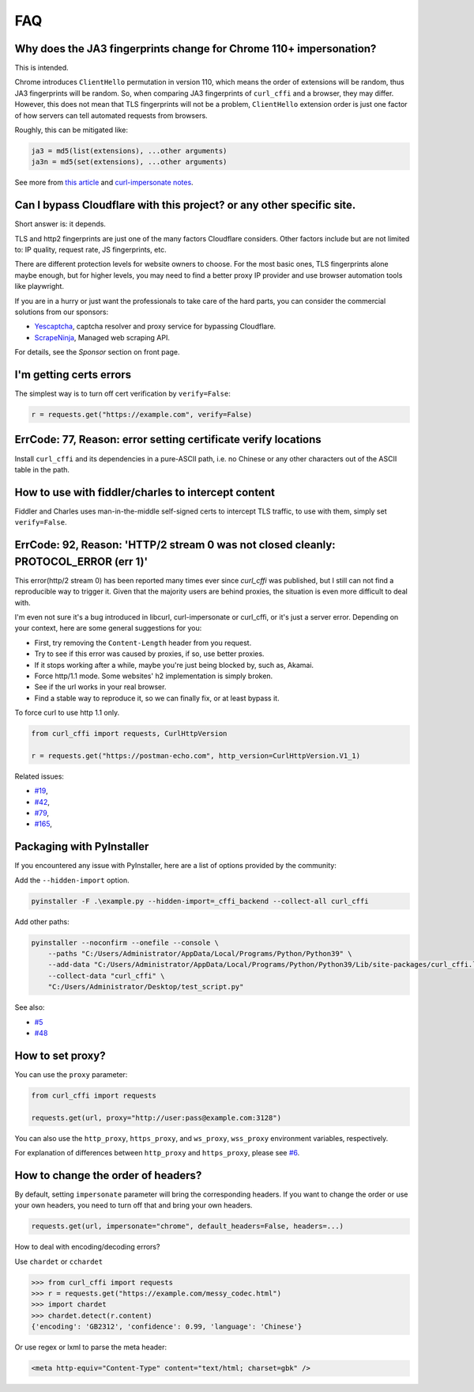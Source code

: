 FAQ
==========================

Why does the JA3 fingerprints change for Chrome 110+ impersonation?
------

This is intended.

Chrome introduces ``ClientHello`` permutation in version 110, which means the order of
extensions will be random, thus JA3 fingerprints will be random. So, when comparing
JA3 fingerprints of ``curl_cffi`` and a browser, they may differ. However, this does not
mean that TLS fingerprints will not be a problem, ``ClientHello`` extension order is just
one factor of how servers can tell automated requests from browsers.

Roughly, this can be mitigated like:

.. code-block::

    ja3 = md5(list(extensions), ...other arguments)
    ja3n = md5(set(extensions), ...other arguments)

See more from `this article <https://www.fastly.com/blog/a-first-look-at-chromes-tls-clienthello-permutation-in-the-wild>`_
and `curl-impersonate notes <https://github.com/lwthiker/curl-impersonate/pull/148>`_.

Can I bypass Cloudflare with this project? or any other specific site.
------

Short answer is: it depends.

TLS and http2 fingerprints are just one of the many factors Cloudflare considers. Other
factors include but are not limited to: IP quality, request rate, JS fingerprints, etc.

There are different protection levels for website owners to choose. For the most basic
ones, TLS fingerprints alone maybe enough, but for higher levels, you may need to find
a better proxy IP provider and use browser automation tools like playwright.

If you are in a hurry or just want the professionals to take care of the hard parts,
you can consider the commercial solutions from our sponsors:

- `Yescaptcha <https://yescaptcha.com/i/stfnIO>`_, captcha resolver and proxy service for bypassing Cloudflare.
- `ScrapeNinja <https://scrapeninja.net/?utm_source=github&utm_medium=banner&utm_campaign=cffi>`_, Managed web scraping API.

For details, see the `Sponsor` section on front page.


I'm getting certs errors
------

The simplest way is to turn off cert verification by ``verify=False``:

.. code-block:: python

    r = requests.get("https://example.com", verify=False)


ErrCode: 77, Reason: error setting certificate verify locations
------

Install ``curl_cffi`` and its dependencies in a pure-ASCII path, i.e. no Chinese or any
other characters out of the ASCII table in the path.


How to use with fiddler/charles to intercept content
------

Fiddler and Charles uses man-in-the-middle self-signed certs to intercept TLS traffic,
to use with them, simply set ``verify=False``.


ErrCode: 92, Reason: 'HTTP/2 stream 0 was not closed cleanly: PROTOCOL_ERROR (err 1)'
------

This error(http/2 stream 0) has been reported many times ever since `curl_cffi` was
published, but I still can not find a reproducible way to trigger it. Given that the
majority users are behind proxies, the situation is even more difficult to deal with.

I'm even not sure it's a bug introduced in libcurl, curl-impersonate or curl_cffi, or
it's just a server error. Depending on your context, here are some general suggestions
for you:

- First, try removing the ``Content-Length`` header from you request.
- Try to see if this error was caused by proxies, if so, use better proxies.
- If it stops working after a while, maybe you're just being blocked by, such as, Akamai.
- Force http/1.1 mode. Some websites' h2 implementation is simply broken.
- See if the url works in your real browser.
- Find a stable way to reproduce it, so we can finally fix, or at least bypass it.

To force curl to use http 1.1 only.

.. code-block:: python

    from curl_cffi import requests, CurlHttpVersion

    r = requests.get("https://postman-echo.com", http_version=CurlHttpVersion.V1_1)

Related issues:

- `#19 <https://github.com/lexiforest/curl_cffi/issues/19>`_, 
- `#42 <https://github.com/lexiforest/curl_cffi/issues/42>`_, 
- `#79 <https://github.com/lexiforest/curl_cffi/issues/79>`_, 
- `#165 <https://github.com/lexiforest/curl_cffi/issues/165>`_, 


Packaging with PyInstaller
------

If you encountered any issue with PyInstaller, here are a list of options provided by the
community:

Add the ``--hidden-import`` option.

.. code-block::

   pyinstaller -F .\example.py --hidden-import=_cffi_backend --collect-all curl_cffi

Add other paths:

.. code-block::

   pyinstaller --noconfirm --onefile --console \
       --paths "C:/Users/Administrator/AppData/Local/Programs/Python/Python39" \
       --add-data "C:/Users/Administrator/AppData/Local/Programs/Python/Python39/Lib/site-packages/curl_cffi.libs/libcurl-cbb416caa1dd01638554eab3f38d682d.dll;." \
       --collect-data "curl_cffi" \
       "C:/Users/Administrator/Desktop/test_script.py"


See also: 

- `#5 <https://github.com/lexiforest/curl_cffi/issues/5>`_
- `#48 <https://github.com/lexiforest/curl_cffi/issues/48>`_

How to set proxy?
------

You can use the ``proxy`` parameter:

.. code-block:: python

    from curl_cffi import requests

    requests.get(url, proxy="http://user:pass@example.com:3128")

You can also use the ``http_proxy``, ``https_proxy``, and ``ws_proxy``, ``wss_proxy``
environment variables, respectively.

For explanation of differences between ``http_proxy`` and ``https_proxy``, please see
`#6 <https://github.com/lexiforest/curl_cffi/issues/6>`_.


How to change the order of headers?
------

By default, setting ``impersonate`` parameter will bring the corresponding headers. If
you want to change the order or use your own headers, you need to turn off that and bring
your own headers.

.. code-block::

   requests.get(url, impersonate="chrome", default_headers=False, headers=...)


How to deal with encoding/decoding errors?

Use ``chardet`` or ``cchardet``

.. code-block::

    >>> from curl_cffi import requests
    >>> r = requests.get("https://example.com/messy_codec.html")
    >>> import chardet
    >>> chardet.detect(r.content)
    {'encoding': 'GB2312', 'confidence': 0.99, 'language': 'Chinese'}

Or use regex or lxml to parse the meta header:

.. code-block::

    <meta http-equiv="Content-Type" content="text/html; charset=gbk" />
